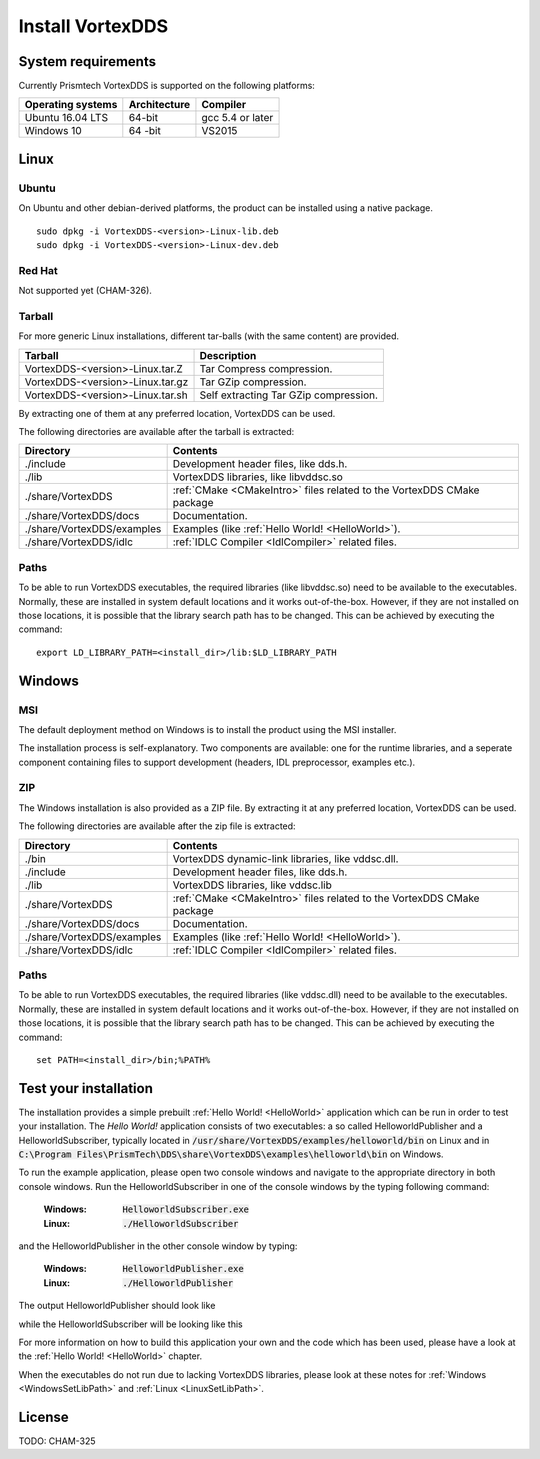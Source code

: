 .. _`Installation`:

.. raw:: latex

    \newpage

#################
Install VortexDDS
#################

.. .. contents::


.. _`SystemRequirements`:

*******************
System requirements
*******************

Currently Prismtech VortexDDS is supported on the following platforms:

+-------------------+--------------+--------------------+
| Operating systems | Architecture | Compiler           |
+===================+==============+====================+
| Ubuntu 16.04 LTS  | 64-bit       | gcc 5.4 or later   |
+-------------------+--------------+--------------------+
| Windows 10        | 64 -bit      | VS2015             |
+-------------------+--------------+--------------------+



*****
Linux
*****

Ubuntu
======

On Ubuntu and other debian-derived platforms, the product can be installed using a native package.

::

    sudo dpkg -i VortexDDS-<version>-Linux-lib.deb
    sudo dpkg -i VortexDDS-<version>-Linux-dev.deb


Red Hat
=======

Not supported yet (CHAM-326).


Tarball
=======

For more generic Linux installations, different tar-balls (with the same
content) are provided.

+----------------------------------+---------------------------------------+
| Tarball                          | Description                           |
+==================================+=======================================+
| VortexDDS-<version>-Linux.tar.Z  | Tar Compress compression.             |
+----------------------------------+---------------------------------------+
| VortexDDS-<version>-Linux.tar.gz | Tar GZip compression.                 |
+----------------------------------+---------------------------------------+
| VortexDDS-<version>-Linux.tar.sh | Self extracting Tar GZip compression. |
+----------------------------------+---------------------------------------+

By extracting one of them at any preferred location, VortexDDS can be used.

The following directories are available after the tarball is extracted:

+----------------------------+----------------------------------------------------------+
| Directory                  | Contents                                                 |
+============================+==========================================================+
| ./include                  | Development header files, like dds.h.                    |
+----------------------------+----------------------------------------------------------+
| ./lib                      | VortexDDS libraries, like libvddsc.so                    |
+----------------------------+----------------------------------------------------------+
| ./share/VortexDDS          | :ref:`CMake <CMakeIntro>` files related to the VortexDDS |
|                            | CMake package                                            |
+----------------------------+----------------------------------------------------------+
| ./share/VortexDDS/docs     | Documentation.                                           |
+----------------------------+----------------------------------------------------------+
| ./share/VortexDDS/examples | Examples (like :ref:`Hello World! <HelloWorld>`).        |
+----------------------------+----------------------------------------------------------+
| ./share/VortexDDS/idlc     | :ref:`IDLC Compiler <IdlCompiler>` related files.        |
+----------------------------+----------------------------------------------------------+


.. _`LinuxSetLibPath`:

Paths
=====

To be able to run VortexDDS executables, the required libraries (like
libvddsc.so) need to be available to the executables.
Normally, these are installed in system default locations and it works
out-of-the-box. However, if they are not installed on those locations,
it is possible that the library search path has to be changed.
This can be achieved by executing the command:
::

    export LD_LIBRARY_PATH=<install_dir>/lib:$LD_LIBRARY_PATH


*******
Windows
*******

.. _`WindowsInstallMSI`:

MSI
===

The default deployment method on Windows is to install the product using the MSI installer.

The installation process is self-explanatory. Two components are available: one for the runtime libraries,
and a seperate component containing files to support development (headers, IDL preprocessor, examples etc.).


ZIP
===

The Windows installation is also provided as a ZIP file. By extracting it
at any preferred location, VortexDDS can be used.

The following directories are available after the zip file is extracted:

+----------------------------+----------------------------------------------------------+
| Directory                  | Contents                                                 |
+============================+==========================================================+
| ./bin                      | VortexDDS dynamic-link libraries, like vddsc.dll.        |
+----------------------------+----------------------------------------------------------+
| ./include                  | Development header files, like dds.h.                    |
+----------------------------+----------------------------------------------------------+
| ./lib                      | VortexDDS libraries, like vddsc.lib                      |
+----------------------------+----------------------------------------------------------+
| ./share/VortexDDS          | :ref:`CMake <CMakeIntro>` files related to the VortexDDS |
|                            | CMake package                                            |
+----------------------------+----------------------------------------------------------+
| ./share/VortexDDS/docs     | Documentation.                                           |
+----------------------------+----------------------------------------------------------+
| ./share/VortexDDS/examples | Examples (like :ref:`Hello World! <HelloWorld>`).        |
+----------------------------+----------------------------------------------------------+
| ./share/VortexDDS/idlc     | :ref:`IDLC Compiler <IdlCompiler>` related files.        |
+----------------------------+----------------------------------------------------------+


.. _`WindowsSetLibPath`:

Paths
=====

To be able to run VortexDDS executables, the required libraries (like
vddsc.dll) need to be available to the executables.
Normally, these are installed in system default locations and it works
out-of-the-box. However, if they are not installed on those locations,
it is possible that the library search path has to be changed.
This can be achieved by executing the command:
::

    set PATH=<install_dir>/bin;%PATH%


.. _`TestYourInstallation`:

**********************
Test your installation
**********************

The installation provides a simple prebuilt :ref:`Hello World! <HelloWorld>` application which
can be run in order to test your installation. The *Hello World!* application consists of two
executables: a so called HelloworldPublisher and a HelloworldSubscriber, typically located in
:code:`/usr/share/VortexDDS/examples/helloworld/bin` on Linux and in
:code:`C:\Program Files\PrismTech\DDS\share\VortexDDS\examples\helloworld\bin` on Windows.

To run the example application, please open two console windows and navigate to the appropriate
directory in both console windows. Run the HelloworldSubscriber in one of the console windows by the
typing following command:

  :Windows: :code:`HelloworldSubscriber.exe`
  :Linux: :code:`./HelloworldSubscriber`

and the HelloworldPublisher in the other console window by typing:

  :Windows: :code:`HelloworldPublisher.exe`
  :Linux: :code:`./HelloworldPublisher`


The output HelloworldPublisher should look like

.. image:: ../_static/pictures/HelloworldPublisherWindows.png

while the HelloworldSubscriber will be looking like this

.. image:: ../_static/pictures/HelloworldSubscriberWindows.png

For more information on how to build this application your own and the code which has
been used, please have a look at the :ref:`Hello World! <HelloWorld>` chapter.

When the executables do not run due to lacking VortexDDS
libraries, please look at these notes for
:ref:`Windows <WindowsSetLibPath>` and
:ref:`Linux <LinuxSetLibPath>`.

*******
License
*******

TODO: CHAM-325

